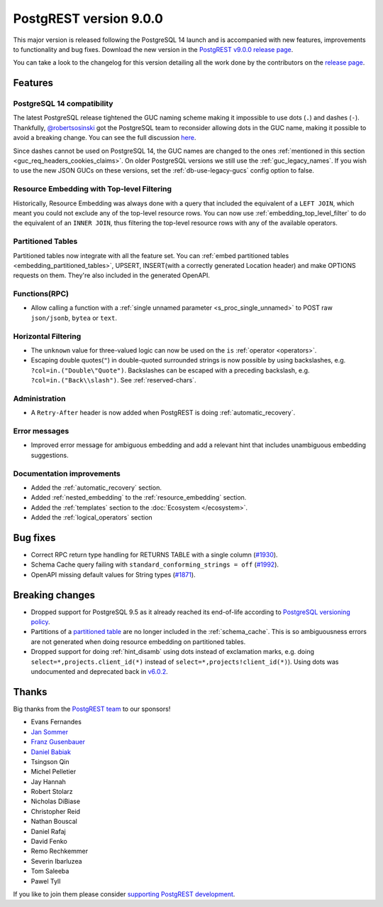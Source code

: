 
PostgREST version 9.0.0
=======================

This major version is released following the PostgreSQL 14 launch and is accompanied with new features, improvements to functionality and bug fixes. Download the new version in the `PostgREST v9.0.0 release page <https://github.com/PostgREST/postgrest/releases/tag/v9.0.0>`_.

You can take a look to the changelog for this version detailing all the work done by the contributors on the `release page <https://github.com/PostgREST/postgrest/releases/tag/v9.0.0>`_.

Features
--------

PostgreSQL 14 compatibility
~~~~~~~~~~~~~~~~~~~~~~~~~~~

The latest PostgreSQL release tightened the GUC naming scheme making it impossible to use dots (``.``) and dashes (``-``). Thankfully, `@robertsosinski <https://github.com/robertsosinski>`_ got the PostgreSQL team to reconsider allowing dots in the GUC name, making it possible to avoid a breaking change. You can see the full discussion `here <https://www.postgresql.org/message-id/17045-6a4a9f0d1513f72b%40postgresql.org>`_.

Since dashes cannot be used on PostgreSQL 14, the GUC names are changed to the ones :ref:`mentioned in this section <guc_req_headers_cookies_claims>`. On older PostgreSQL versions we still use the :ref:`guc_legacy_names`. If you wish to use the new JSON GUCs on these versions, set the :ref:`db-use-legacy-gucs` config option to false.

Resource Embedding with Top-level Filtering
~~~~~~~~~~~~~~~~~~~~~~~~~~~~~~~~~~~~~~~~~~~

Historically, Resource Embedding was always done with a query that included the equivalent of a ``LEFT JOIN``, which meant you could not
exclude any of the top-level resource rows. You can now use :ref:`embedding_top_level_filter` to do the equivalent of an ``INNER JOIN``, thus filtering the top-level resource rows with any of the available operators.

Partitioned Tables
~~~~~~~~~~~~~~~~~~

Partitioned tables now integrate with all the feature set. You can :ref:`embed partitioned tables <embedding_partitioned_tables>`, UPSERT, INSERT(with a correctly generated Location header) and make OPTIONS requests on them. They're also included in the generated OpenAPI.

Functions(RPC)
~~~~~~~~~~~~~~

* Allow calling a function with a :ref:`single unnamed parameter <s_proc_single_unnamed>` to POST raw ``json/jsonb``, ``bytea`` or ``text``.

Horizontal Filtering
~~~~~~~~~~~~~~~~~~~~

* The ``unknown`` value for three-valued logic can now be used on the ``is`` :ref:`operator <operators>`.

* Escaping double quotes(``"``) in double-quoted surrounded strings is now possible by using backslashes, e.g. ``?col=in.("Double\"Quote")``. Backslashes can be escaped with a preceding backslash, e.g. ``?col=in.("Back\\slash")``. See :ref:`reserved-chars`.

Administration
~~~~~~~~~~~~~~

* A ``Retry-After`` header is now added when PostgREST is doing :ref:`automatic_recovery`.

Error messages
~~~~~~~~~~~~~~

* Improved error message for ambiguous embedding and add a relevant hint that includes unambiguous embedding suggestions.

Documentation improvements
~~~~~~~~~~~~~~~~~~~~~~~~~~

* Added the :ref:`automatic_recovery` section.

* Added :ref:`nested_embedding` to the :ref:`resource_embedding` section.

* Added the :ref:`templates` section to the :doc:`Ecosystem </ecosystem>`.

* Added the :ref:`logical_operators` section

Bug fixes
---------

* Correct RPC return type handling for RETURNS TABLE with a single column (`#1930 <https://github.com/PostgREST/postgrest/pull/1930>`_).

* Schema Cache query failing with ``standard_conforming_strings = off`` (`#1992 <https://github.com/PostgREST/postgrest/issues/1992>`_).

* OpenAPI missing default values for String types (`#1871 <https://github.com/PostgREST/postgrest/issues/1871>`_).

Breaking changes
----------------

* Dropped support for PostgreSQL 9.5 as it already reached its end-of-life according to `PostgreSQL versioning policy <https://www.postgresql.org/support/versioning/>`_.

* Partitions of a `partitioned table <https://www.postgresql.org/docs/current/ddl-partitioning.html#DDL-PARTITIONING-DECLARATIVE>`_ are no longer included in the :ref:`schema_cache`. This is so ambiguousness errors are not generated when doing resource embedding on partitioned tables.

* Dropped support for doing :ref:`hint_disamb` using dots instead of exclamation marks, e.g. doing ``select=*,projects.client_id(*)`` instead of ``select=*,projects!client_id(*)``). Using dots was undocumented and deprecated back in `v6.0.2 <https://github.com/PostgREST/postgrest/releases/tag/v6.0.2>`_.

Thanks
------

Big thanks from the `PostgREST team <https://github.com/orgs/PostgREST/people>`_ to our sponsors!

.. container:: image-container

  .. image:: ../_static/cybertec-new.png
    :target: https://www.cybertec-postgresql.com/en/?utm_source=postgrest.org&utm_medium=referral&utm_campaign=postgrest
    :width:  13em

  .. image:: ../_static/2ndquadrant.png
    :target: https://www.2ndquadrant.com/en/?utm_campaign=External%20Websites&utm_source=PostgREST&utm_medium=Logo
    :width:  13em

  .. image:: ../_static/retool.png
    :target: https://retool.com/?utm_source=sponsor&utm_campaign=postgrest
    :width:  13em

  .. image:: ../_static/gnuhost.png
    :target: https://gnuhost.eu/?utm_source=sponsor&utm_campaign=postgrest
    :width:  13em

  .. image:: ../_static/supabase.png
    :target: https://supabase.io/?utm_source=postgrest%20backers&utm_medium=open%20source%20partner&utm_campaign=postgrest%20backers%20github&utm_term=homepage
    :width:  13em

  .. image:: ../_static/oblivious.jpg
    :target: https://oblivious.ai/?utm_source=sponsor&utm_campaign=postgrest
    :width:  13em

* Evans Fernandes
* `Jan Sommer <https://github.com/nerfpops>`_
* `Franz Gusenbauer <https://www.igutech.at/>`_
* `Daniel Babiak <https://github.com/dbabiak>`_
* Tsingson Qin
* Michel Pelletier
* Jay Hannah
* Robert Stolarz
* Nicholas DiBiase
* Christopher Reid
* Nathan Bouscal
* Daniel Rafaj
* David Fenko
* Remo Rechkemmer
* Severin Ibarluzea
* Tom Saleeba
* Pawel Tyll

If you like to join them please consider `supporting PostgREST development <https://github.com/PostgREST/postgrest#user-content-supporting-development>`_.
